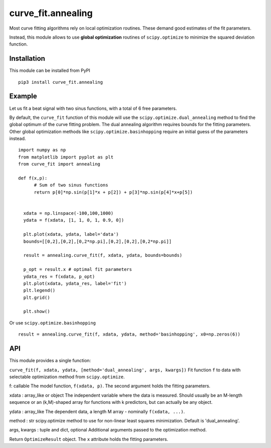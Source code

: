 curve_fit.annealing
===============================

Most curve fitting algorithms rely on local optimization routines. These demand good estimates of the fit parameters.

Instead, this module allows to use  **global optimization** routines of ``scipy.optimize`` to minimize the squared deviation function.

Installation
------------------------

.. highlight:: none
               
This module can be installed from PyPI ::

    pip3 install curve_fit.annealing

Example
---------------

Let us fit a beat signal with two sinus functions, with a total of 6 free parameters.

By default, the ``curve_fit`` function of this module will use the ``scipy.optimize.dual_annealing`` method to find the global optimum of the curve fitting problem. The dual annealing algorithm requires bounds for the fitting parameters.
Other global optimization methods like ``scipy.optimize.basinhopping`` require an initial guess of the parameters instead.


.. highlight:: python

::
   
 import numpy as np
 from matplotlib import pyplot as plt
 from curve_fit import annealing
 
 def f(x,p):
       # Sum of two sinus functions
       return p[0]*np.sin(p[1]*x + p[2]) + p[3]*np.sin(p[4]*x+p[5])
   
   
   xdata = np.linspace(-100,100,1000)
   ydata = f(xdata, [1, 1, 0, 1, 0.9, 0])
   
   plt.plot(xdata, ydata, label='data')
   bounds=[[0,2],[0,2],[0,2*np.pi],[0,2],[0,2],[0,2*np.pi]]
   
   result = annealing.curve_fit(f, xdata, ydata, bounds=bounds)
   
   p_opt = result.x # optimal fit parameters
   ydata_res = f(xdata, p_opt)
   plt.plot(xdata, ydata_res, label='fit')
   plt.legend()
   plt.grid()
   
   plt.show()
  

Or use ``scipy.optimize.basinhopping`` ::

 result = annealing.curve_fit(f, xdata, ydata, method='basinhopping', x0=np.zeros(6))


API
-----

This module provides a single function:

``curve_fit(f, xdata, ydata, [method='dual_annealing', args, kwargs])``
Fit function ``f`` to data with selectable optimization method
from ``scipy.optimize``.

f: callable
The model function, ``f(xdata, p)``. The second argument holds the
fitting parameters.

xdata : array_like or object
The independent variable where the data is measured.
Should usually be an M-length sequence or an (k,M)-shaped array for
functions with k predictors, but can actually be any object.

ydata : array_like
The dependent data, a length M array - nominally ``f(xdata, ...)``.

method : str
scipy.optimize method to use for non-linear least squares minimization.
Default is 'dual_annealing'.

args, kwargs : tuple and dict, optional
Additional arguments passed to the optimization method.

Return ``OptimizeResult`` object. The ``x`` attribute holds the fitting
parameters. 

